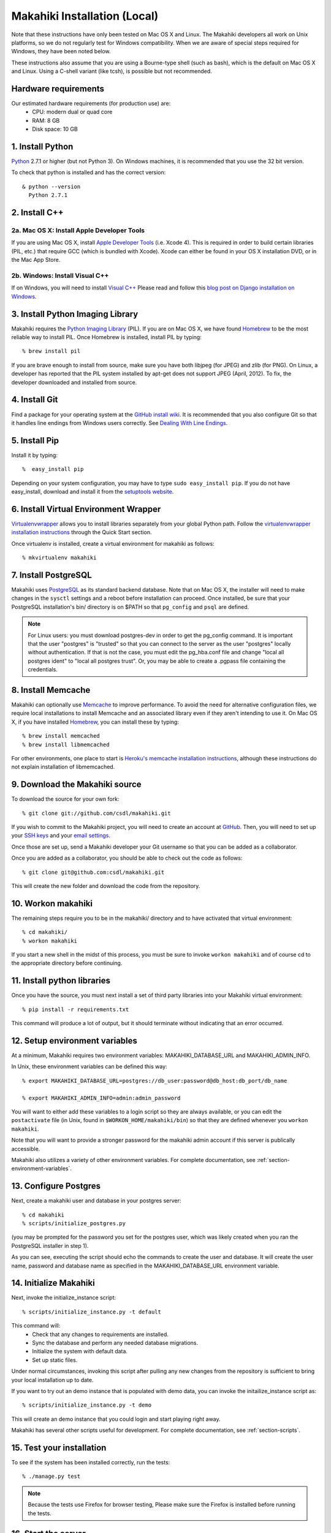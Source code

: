 .. _section-installation-makahiki-local:

Makahiki Installation (Local)
=============================

Note that these instructions have only been tested on Mac OS X and Linux. The
Makahiki developers all work on Unix platforms, so we do not regularly test for
Windows compatibility. When we are aware of special steps required for Windows,
they have been noted below.

These instructions also assume that you are using a Bourne-type shell (such as
bash), which is the default on Mac OS X and Linux. Using a C-shell variant
(like tcsh), is possible but not recommended.

Hardware requirements 
---------------------

Our estimated hardware requirements (for production use) are:
  * CPU:  modern dual or quad core
  * RAM: 8 GB
  * Disk space: 10 GB

1. Install Python
-----------------

`Python`_ 2.7.1 or higher (but not Python 3). On Windows machines, it
is recommended that you use the 32 bit version.

To check that python is installed and has the correct version::

  & python --version 
    Python 2.7.1

2. Install C++
--------------

2a. Mac OS X: Install Apple Developer Tools
*******************************************


If you are using Mac OS X, install
`Apple Developer Tools`_ (i.e. Xcode 4). This is required in order to 
build certain libraries (PIL, etc.) that require GCC (which is bundled with
Xcode). Xcode can either be found in your OS X installation DVD, or in the Mac
App Store.

2b. Windows: Install Visual C++
*******************************

If on Windows, you will need to install `Visual C++`_ 
Please read and follow this `blog post on Django installation on Windows`_.

3. Install Python Imaging Library
---------------------------------

Makahiki requires the `Python Imaging Library`_ (PIL). If you are on Mac OS X, we have found 
`Homebrew`_ to be the most reliable way to install PIL. 
Once Homebrew is installed, install PIL by typing::

  % brew install pil 

If you are brave enough to install from source, make sure you have both libjpeg (for JPEG)
and zlib (for PNG). On Linux, a developer has reported that the PIL system installed by
apt-get does not support JPEG (April, 2012).  To fix, the developer downloaded and
installed from source.

4. Install Git
--------------

Find a package for your operating system at the `GitHub install
wiki`_. It is recommended that you also configure Git so that it
handles line endings from Windows users correctly. See `Dealing With
Line Endings`_.

5. Install Pip
--------------

Install it by typing::

  %  easy_install pip

Depending on your system configuration, you may
have to type ``sudo easy_install pip``. If you do not have easy_install,
download and install it from the `setuptools website`_.

6. Install Virtual Environment Wrapper
---------------------------------------

`Virtualenvwrapper`_ allows you to install
libraries separately from your global Python path. Follow the
`virtualenvwrapper installation instructions`_ through the Quick Start section.

Once virtualenv is installed, create a virtual environment for makahiki as follows::


  % mkvirtualenv makahiki

7. Install PostgreSQL
---------------------

Makahiki uses `PostgreSQL`_ as its standard backend database.
Note that on Mac OS X, the installer will need to make changes in the
``sysctl`` settings and a reboot before installation can proceed. Once
installed, be sure that your PostgreSQL installation's bin/ directory is on
$PATH so that ``pg_config`` and ``psql`` are defined.  

.. note:: For Linux users: you must download postgres-dev in order to get the pg_config
          command. It is important that the user "postgres" is "trusted" so that you can
          connect to the server as the user "postgres" locally without authentication. If
          that is not the case, you must edit the pg_hba.conf file and change "local all
          postgres ident" to "local all postgres trust". Or, you may be able to create a
          .pgpass file containing the credentials.

8. Install Memcache
-------------------

Makahiki can optionally use `Memcache`_ to improve performance.
To avoid the need for alternative configuration files, we require local installations to install
Memcache and an associated library even if they aren't intending to use it.  On Mac OS X,
if you have installed `Homebrew`_, you can install these by typing::

  % brew install memcached
  % brew install libmemcached

For other environments, one place to start is `Heroku's memcache
installation instructions`_, although these instructions do not explain installation of libmemcached.

.. _Python: http://www.python.org/download/
.. _Python Imaging Library: http://www.pythonware.com/products/pil/
.. _Homebrew: http://mxcl.github.com/homebrew/
.. _GitHub install wiki: http://help.github.com/git-installation-redirect
.. _Dealing With Line Endings: http://help.github.com/dealing-with-lineendings/
.. _setuptools website: http://pypi.python.org/pypi/setuptools
.. _Virtualenvwrapper: http://www.doughellmann.com/docs/virtualenvwrapper/
.. _virtualenvwrapper installation instructions: http://www.doughellmann.com/docs/virtualenvwrapper/install.html#basic-installation
.. _PostgreSQL: http://www.postgresql.org/
.. _Apple Developer Tools: https://developer.apple.com/technologies/mac/
.. _Visual C++: http://microsoft.com/visualstudio/en-us/products/2008-editions/express
.. _blog post on Django installation on Windows: http://slacy.com/blog/2011/06/django-postgresql-virtualenv-development-setup-for-windows-7/
.. _Memcache: http://memcached.org
.. _Heroku's memcache installation instructions: http://devcenter.heroku.com/articles/memcache#local_memcache_setup

9. Download the Makahiki source
---------------------------------

To download the source for your own fork::

  % git clone git://github.com/csdl/makahiki.git

If you wish to commit to the Makahiki project, you will need to
create an account at `GitHub`_. Then, you will need to set up your
`SSH keys`_ and your `email settings`_.

Once those are set up, send a Makahiki developer your Git username so that you can be
added as a collaborator.

Once you are added as a collaborator, you should be able to check out the
code as follows::

  % git clone git@github.com:csdl/makahiki.git

This will create the new folder and download the code from the repository.

.. _GitHub: http://github.com
.. _SSH keys: http://help.github.com/key-setup-redirect
.. _email settings: http://help.github.com/git-email-settings/

10. Workon makahiki
-------------------

The remaining steps require you to be in the makahiki/ directory and to have
activated that virtual environment::

  % cd makahiki/
  % workon makahiki

If you start a new shell in the midst of this process, you must be sure to invoke ``workon makahiki``
and of course cd to the appropriate directory before continuing. 


11. Install python libraries
----------------------------

Once you have the source, you must next install a set of third party
libraries into your Makahiki virtual environment::

  % pip install -r requirements.txt
  
This command will produce a lot of output, but it should terminate without
indicating that an error occurred.


12. Setup environment variables
-------------------------------

At a minimum, Makahiki requires two environment variables: MAKAHIKI_DATABASE_URL and
MAKAHIKI_ADMIN_INFO.  

In Unix, these environment variables can be defined this way::

  % export MAKAHIKI_DATABASE_URL=postgres://db_user:password@db_host:db_port/db_name

  % export MAKAHIKI_ADMIN_INFO=admin:admin_password

You will want to either add these variables to a login script so they are
always available, or you can edit the ``postactivate`` file (in Unix, found in
``$WORKON_HOME/makahiki/bin``) so that they are defined whenever you 
``workon makahiki``.

Note that you will want to provide a stronger password for the makahiki
admin account if this server is publically accessible. 

Makahiki also utilizes a variety of other environment variables. For complete
documentation, see :ref:`section-environment-variables`.


13. Configure Postgres
----------------------

Next, create a makahiki user and database in your postgres server::

  % cd makahiki
  % scripts/initialize_postgres.py

(you may be prompted for the password you set for the postgres user, which was
likely created when you ran the PostgreSQL installer in step 1).

As you can see, executing the script should echo the commands to create the
user and database. It will create the user name, password and database name as specified in the
MAKAHIKI_DATABASE_URL environment variable.


14.  Initialize Makahiki
------------------------

Next, invoke the initialize_instance script::

  % scripts/initialize_instance.py -t default

This command  will:
  * Check that any changes to requirements are installed.
  * Sync the database and perform any needed database migrations. 
  * Initialize the system with default data.
  * Set up static files. 

Under normal circumstances, invoking this script after pulling any new changes from the
repository is sufficient to bring your local installation up to date. 

If you want to try out an demo instance that is populated with demo data, you can invoke
the initailize_instance script as::

  % scripts/initialize_instance.py -t demo

This will create an demo instance that you could login and start playing right away.

Makahiki has several other scripts useful for development. For complete
documentation, see :ref:`section-scripts`.


15. Test your installation
--------------------------

To see if the system has been installed correctly, run the tests::

  % ./manage.py test

.. note:: Because the tests use Firefox for browser testing, Please make sure the Firefox
          is installed before running the tests.


16. Start the server
--------------------

Finally, you can start the Makahiki server::

  % ./manage.py run_gunicorn

Open a browser and go to http://localhost:8000 to see the home page. 


17. Login to administrative interface
-------------------------------------

If you create the instance with the "default" configuration, Once the server is running,
you must login as admin in order to continue configuring the challenge. To do this, go to
http://localhost:8000 and login using the credentials you specified in Step (6) above.
It will redirect you to the site admin page.

(Documentation of page and widget configuration coming soon.)
